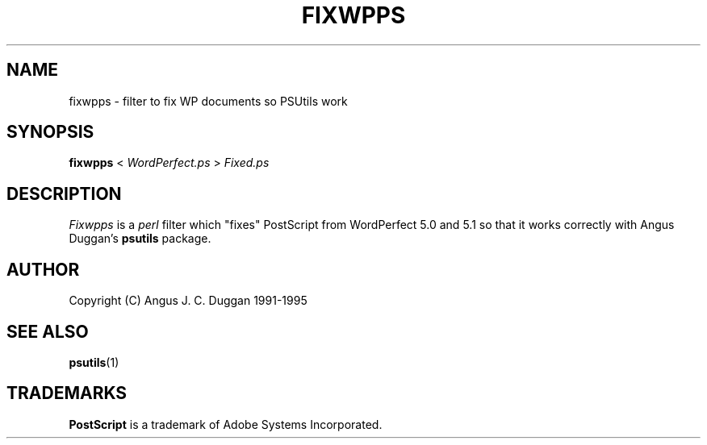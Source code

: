 .TH FIXWPPS 1 "PSUtils"
.SH NAME
fixwpps \- filter to fix WP documents so PSUtils work
.SH SYNOPSIS
.B fixwpps 
< 
.I WordPerfect.ps
>
.I Fixed.ps
.SH DESCRIPTION
.I Fixwpps
is a 
.I perl 
filter which "fixes" PostScript from WordPerfect 5.0 and 5.1 so
that it works correctly with Angus Duggan's
.B psutils
package.
.SH AUTHOR
Copyright (C) Angus J. C. Duggan 1991-1995
.SH "SEE ALSO"
.BR psutils (1)
.SH TRADEMARKS
.B PostScript
is a trademark of Adobe Systems Incorporated.
